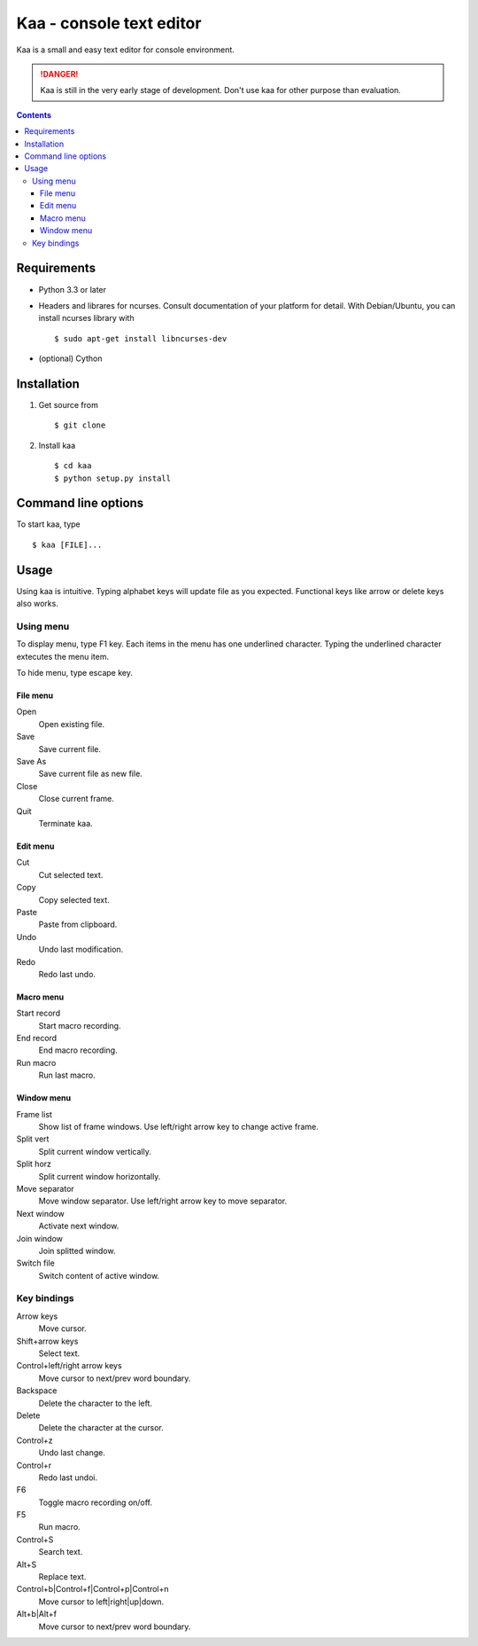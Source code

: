 ============================
Kaa - console text editor
============================

Kaa is a small and easy text editor for console environment.

.. DANGER::
   Kaa is still in the very early stage of development. Don't use kaa for other purpose than evaluation.

.. contents::

Requirements
============

* Python 3.3 or later

* Headers and librares for ncurses. Consult documentation of your platform for detail. With Debian/Ubuntu, you can install ncurses library with ::

  $ sudo apt-get install libncurses-dev

* (optional) Cython

Installation
============

1. Get source from ::

   $ git clone

2. Install kaa ::
   
   $ cd kaa
   $ python setup.py install

Command line options
====================

To start kaa, type ::

   $ kaa [FILE]...

Usage
=====

Using kaa is intuitive. Typing alphabet keys will update file as you expected. Functional keys like arrow or delete keys also works.

Using menu
-----------

To display menu, type F1 key. Each items in the menu has one underlined character. Typing the underlined character extecutes the menu item. 

To hide menu, type escape key.

File menu
++++++++++

Open
   Open existing file.

Save
   Save current file.

Save As
   Save current file as new file.

Close
   Close current frame.

Quit
   Terminate kaa.


Edit menu
+++++++++

Cut
   Cut selected text.

Copy
   Copy selected text.
   
Paste
   Paste from clipboard.

Undo
   Undo last modification.

Redo
   Redo last undo.


Macro menu
++++++++++

Start record
   Start macro recording.

End record
   End macro recording.

Run macro
   Run last macro.


Window menu
+++++++++++

Frame list
   Show list of frame windows. Use left/right arrow key to change active frame.

Split vert
   Split current window vertically.

Split horz
   Split current window horizontally.

Move separator
   Move window separator. Use left/right arrow key to move separator.

Next window
   Activate next window.

Join window
   Join splitted window.

Switch file
   Switch content of active window.


Key bindings
------------

Arrow keys
   Move cursor.

Shift+arrow keys
   Select text.

Control+left/right arrow keys
   Move cursor to next/prev word boundary.

Backspace
   Delete the character to the left.

Delete
   Delete the character at the cursor.

Control+z
   Undo last change.

Control+r
   Redo last undoi.

F6
   Toggle macro recording on/off.

F5
   Run macro.

Control+S
   Search text.

Alt+S
   Replace text.

Control+b|Control+f|Control+p|Control+n
   Move cursor to left|right|up|down.

Alt+b|Alt+f
   Move cursor to next/prev word boundary.

